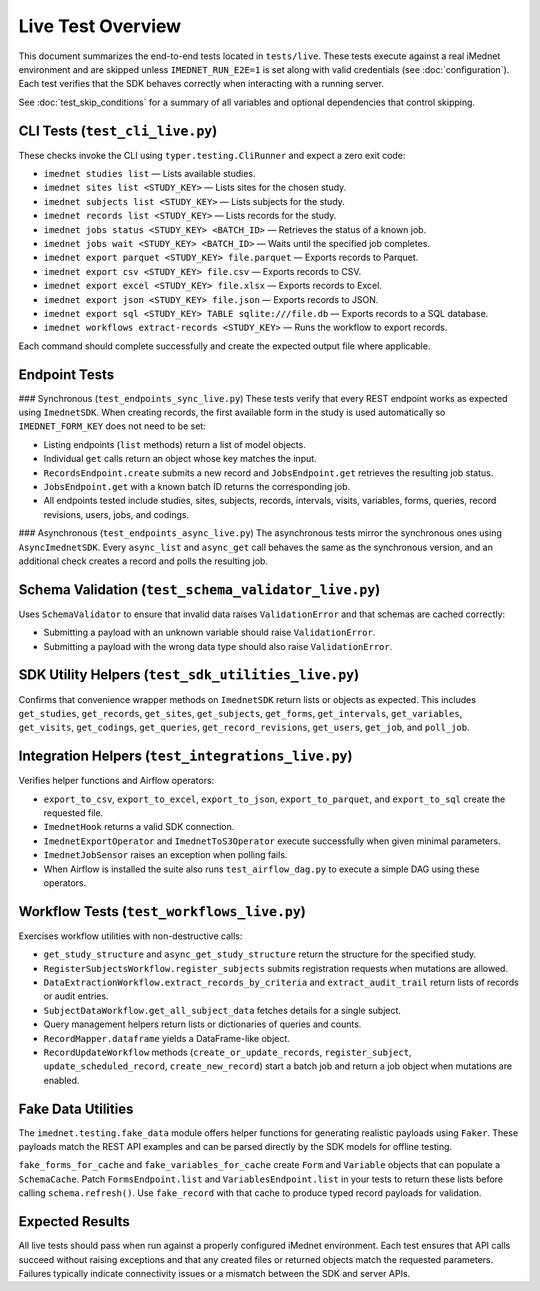 Live Test Overview
==================

This document summarizes the end-to-end tests located in ``tests/live``. These tests
execute against a real iMednet environment and are skipped unless
``IMEDNET_RUN_E2E=1`` is set along with valid credentials (see
:doc:`configuration`). Each test verifies that the SDK behaves correctly when
interacting with a running server.

See :doc:`test_skip_conditions` for a summary of all variables and optional
dependencies that control skipping.

CLI Tests (``test_cli_live.py``)
--------------------------------
These checks invoke the CLI using ``typer.testing.CliRunner`` and expect a zero exit code:

- ``imednet studies list`` — Lists available studies.
- ``imednet sites list <STUDY_KEY>`` — Lists sites for the chosen study.
- ``imednet subjects list <STUDY_KEY>`` — Lists subjects for the study.
- ``imednet records list <STUDY_KEY>`` — Lists records for the study.
- ``imednet jobs status <STUDY_KEY> <BATCH_ID>`` — Retrieves the status of a known job.
- ``imednet jobs wait <STUDY_KEY> <BATCH_ID>`` — Waits until the specified job completes.
- ``imednet export parquet <STUDY_KEY> file.parquet`` — Exports records to Parquet.
- ``imednet export csv <STUDY_KEY> file.csv`` — Exports records to CSV.
- ``imednet export excel <STUDY_KEY> file.xlsx`` — Exports records to Excel.
- ``imednet export json <STUDY_KEY> file.json`` — Exports records to JSON.
- ``imednet export sql <STUDY_KEY> TABLE sqlite:///file.db`` — Exports records to a SQL database.
- ``imednet workflows extract-records <STUDY_KEY>`` — Runs the workflow to export records.

Each command should complete successfully and create the expected output file where applicable.

Endpoint Tests
--------------

### Synchronous (``test_endpoints_sync_live.py``)
These tests verify that every REST endpoint works as expected using ``ImednetSDK``.
When creating records, the first available form in the study is used
automatically so ``IMEDNET_FORM_KEY`` does not need to be set:

- Listing endpoints (``list`` methods) return a list of model objects.
- Individual ``get`` calls return an object whose key matches the input.
- ``RecordsEndpoint.create`` submits a new record and ``JobsEndpoint.get`` retrieves the resulting job status.
- ``JobsEndpoint.get`` with a known batch ID returns the corresponding job.
- All endpoints tested include studies, sites, subjects, records, intervals, visits, variables, forms, queries, record revisions, users, jobs, and codings.

### Asynchronous (``test_endpoints_async_live.py``)
The asynchronous tests mirror the synchronous ones using ``AsyncImednetSDK``.
Every ``async_list`` and ``async_get`` call behaves the same as the synchronous
version, and an additional check creates a record and polls the resulting job.

Schema Validation (``test_schema_validator_live.py``)
-----------------------------------------------------
Uses ``SchemaValidator`` to ensure that invalid data raises ``ValidationError`` and that schemas are cached correctly:

- Submitting a payload with an unknown variable should raise ``ValidationError``.
- Submitting a payload with the wrong data type should also raise ``ValidationError``.

SDK Utility Helpers (``test_sdk_utilities_live.py``)
----------------------------------------------------
Confirms that convenience wrapper methods on ``ImednetSDK`` return lists or objects as expected. This includes ``get_studies``, ``get_records``, ``get_sites``, ``get_subjects``, ``get_forms``, ``get_intervals``, ``get_variables``, ``get_visits``, ``get_codings``, ``get_queries``, ``get_record_revisions``, ``get_users``, ``get_job``, and ``poll_job``.

Integration Helpers (``test_integrations_live.py``)
---------------------------------------------------
Verifies helper functions and Airflow operators:

- ``export_to_csv``, ``export_to_excel``, ``export_to_json``, ``export_to_parquet``, and ``export_to_sql`` create the requested file.
- ``ImednetHook`` returns a valid SDK connection.
- ``ImednetExportOperator`` and ``ImednetToS3Operator`` execute successfully when given minimal parameters.
- ``ImednetJobSensor`` raises an exception when polling fails.
- When Airflow is installed the suite also runs ``test_airflow_dag.py`` to execute a simple DAG using these operators.

Workflow Tests (``test_workflows_live.py``)
-------------------------------------------
Exercises workflow utilities with non-destructive calls:

- ``get_study_structure`` and ``async_get_study_structure`` return the structure for the specified study.
- ``RegisterSubjectsWorkflow.register_subjects`` submits registration requests when mutations are allowed.
- ``DataExtractionWorkflow.extract_records_by_criteria`` and ``extract_audit_trail`` return lists of records or audit entries.
- ``SubjectDataWorkflow.get_all_subject_data`` fetches details for a single subject.
- Query management helpers return lists or dictionaries of queries and counts.
- ``RecordMapper.dataframe`` yields a DataFrame-like object.
- ``RecordUpdateWorkflow`` methods (``create_or_update_records``, ``register_subject``, ``update_scheduled_record``, ``create_new_record``) start a batch job and return a job object when mutations are enabled.

Fake Data Utilities
-------------------
The ``imednet.testing.fake_data`` module offers helper functions for generating realistic payloads using ``Faker``. These payloads match the REST API examples and can be parsed directly by the SDK models for offline testing.

``fake_forms_for_cache`` and ``fake_variables_for_cache`` create ``Form`` and ``Variable`` objects that can populate a ``SchemaCache``. Patch ``FormsEndpoint.list`` and ``VariablesEndpoint.list`` in your tests to return these lists before calling ``schema.refresh()``. Use ``fake_record`` with that cache to produce typed record payloads for validation.

Expected Results
----------------
All live tests should pass when run against a properly configured iMednet environment. Each test ensures that API calls succeed without raising exceptions and that any created files or returned objects match the requested parameters. Failures typically indicate connectivity issues or a mismatch between the SDK and server APIs.
